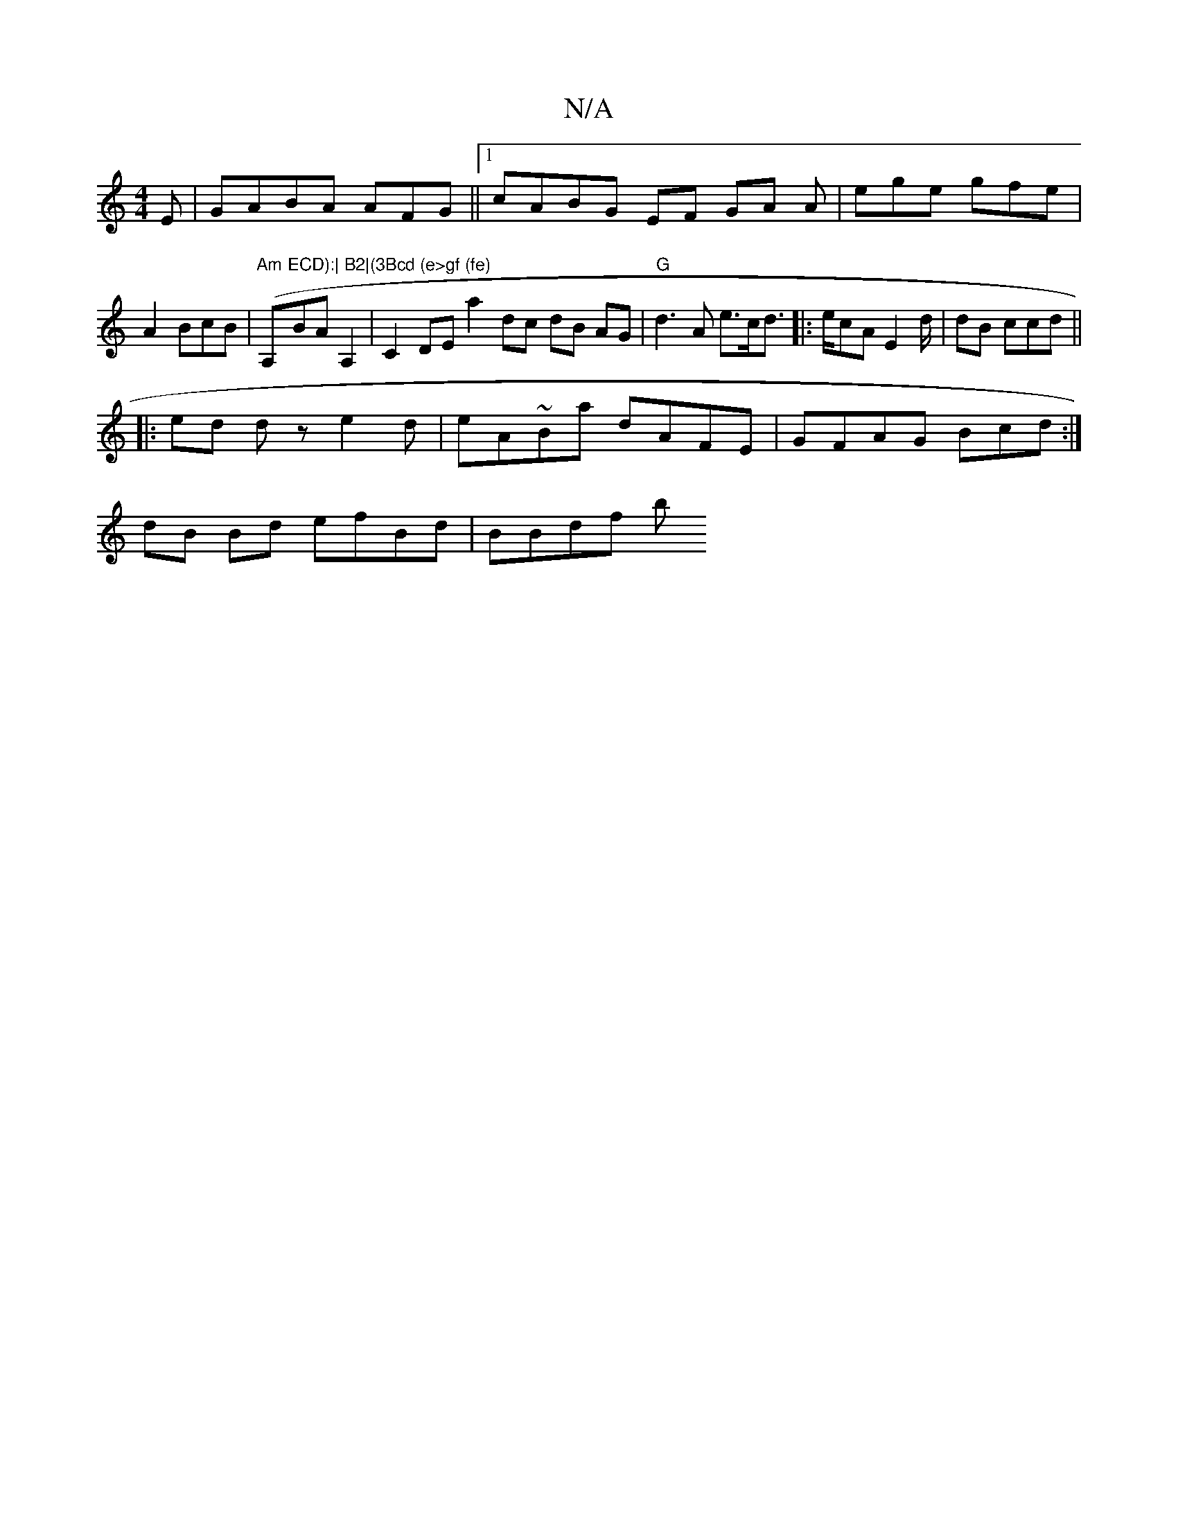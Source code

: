 X:1
T:N/A
M:4/4
R:N/A
K:Cmajor
E|GABA AFG||[1 cABG EF GA A | ege gfe | A2 BcB | "Am" (A,"ECD):| B2|(3Bcd (e>gf (fe)"BAA,2|C2 DE a2dc dB AG|"G"d3 A e>cd>2|:>ecA E2 d/2|dB ccd ||
|:ed dz e2d |eA~Ba dAFE | GFAG Bcd:|
dB Bd efBd|BBdf b